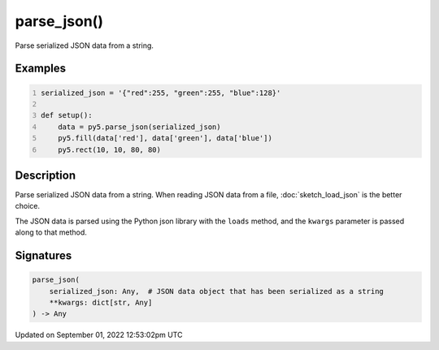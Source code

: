 parse_json()
============

Parse serialized JSON data from a string.

Examples
--------

.. raw:: html

    <div class="example-table">

.. raw:: html

    <div class="example-row"><div class="example-cell-image">

.. image:: /images/reference/Sketch_parse_json_0.png
    :alt: example picture for parse_json()

.. raw:: html

    </div><div class="example-cell-code">

.. code:: python
    :number-lines:

    serialized_json = '{"red":255, "green":255, "blue":128}'

    def setup():
        data = py5.parse_json(serialized_json)
        py5.fill(data['red'], data['green'], data['blue'])
        py5.rect(10, 10, 80, 80)

.. raw:: html

    </div></div>

.. raw:: html

    </div>

Description
-----------

Parse serialized JSON data from a string. When reading JSON data from a file, :doc:`sketch_load_json` is the better choice.

The JSON data is parsed using the Python json library with the ``loads`` method, and the ``kwargs`` parameter is passed along to that method.

Signatures
----------

.. code:: python

    parse_json(
        serialized_json: Any,  # JSON data object that has been serialized as a string
        **kwargs: dict[str, Any]
    ) -> Any
Updated on September 01, 2022 12:53:02pm UTC

